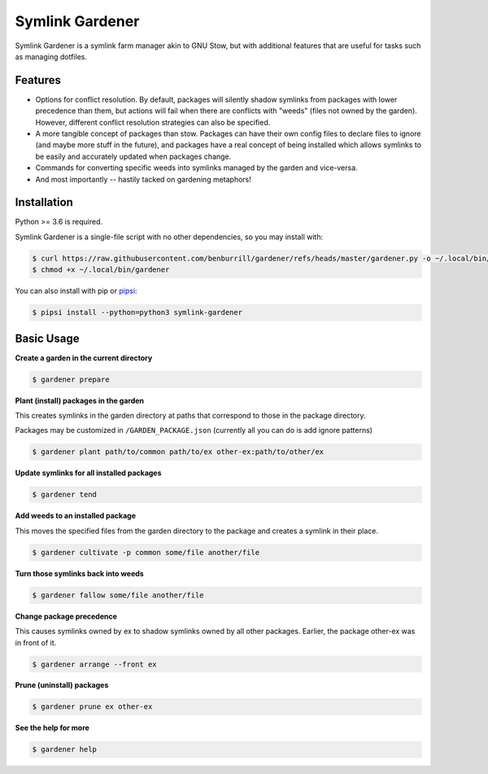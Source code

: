 Symlink Gardener
================

Symlink Gardener is a symlink farm manager akin to GNU Stow, but with
additional features that are useful for tasks such as managing dotfiles.

Features
--------

- Options for conflict resolution.  By default, packages will silently
  shadow symlinks from packages with lower precedence than them, but
  actions will fail when there are conflicts with "weeds" (files not
  owned by the garden).  However, different conflict resolution
  strategies can also be specified.
- A more tangible concept of packages than stow.  Packages can have
  their own config files to declare files to ignore (and maybe more
  stuff in the future), and packages have a real concept of being
  installed which allows symlinks to be easily and accurately updated
  when packages change.
- Commands for converting specific weeds into symlinks managed by the
  garden and vice-versa.
- And most importantly -- hastily tacked on gardening metaphors!

Installation
------------

Python >= 3.6 is required.

Symlink Gardener is a single-file script with no other dependencies, so
you may install with:

.. code:: shell

    $ curl https://raw.githubusercontent.com/benburrill/gardener/refs/heads/master/gardener.py -o ~/.local/bin/gardener
    $ chmod +x ~/.local/bin/gardener


You can also install with pip or `pipsi`_:

.. code:: shell

    $ pipsi install --python=python3 symlink-gardener

Basic Usage
-----------

**Create a garden in the current directory**

.. code:: shell

    $ gardener prepare

**Plant (install) packages in the garden**

This creates symlinks in the garden directory at paths that correspond
to those in the package directory.

Packages may be customized in ``/GARDEN_PACKAGE.json`` (currently all
you can do is add ignore patterns)

.. code:: shell

    $ gardener plant path/to/common path/to/ex other-ex:path/to/other/ex

**Update symlinks for all installed packages**

.. code:: shell

    $ gardener tend

**Add weeds to an installed package**

This moves the specified files from the garden directory to the package
and creates a symlink in their place.

.. code:: shell

    $ gardener cultivate -p common some/file another/file

**Turn those symlinks back into weeds**

.. code:: shell

    $ gardener fallow some/file another/file


**Change package precedence**

This causes symlinks owned by ex to shadow symlinks owned by all other
packages.  Earlier, the package other-ex was in front of it.

.. code:: shell

    $ gardener arrange --front ex

**Prune (uninstall) packages**

.. code:: shell

    $ gardener prune ex other-ex

**See the help for more**

.. code:: shell

    $ gardener help

.. .. .. .. .. .. .. .. .. .. .. .. .. .. .. .. .. .. .. .. .. .. .. ..
.. Links
.. _pipsi: https://github.com/mitsuhiko/pipsi
